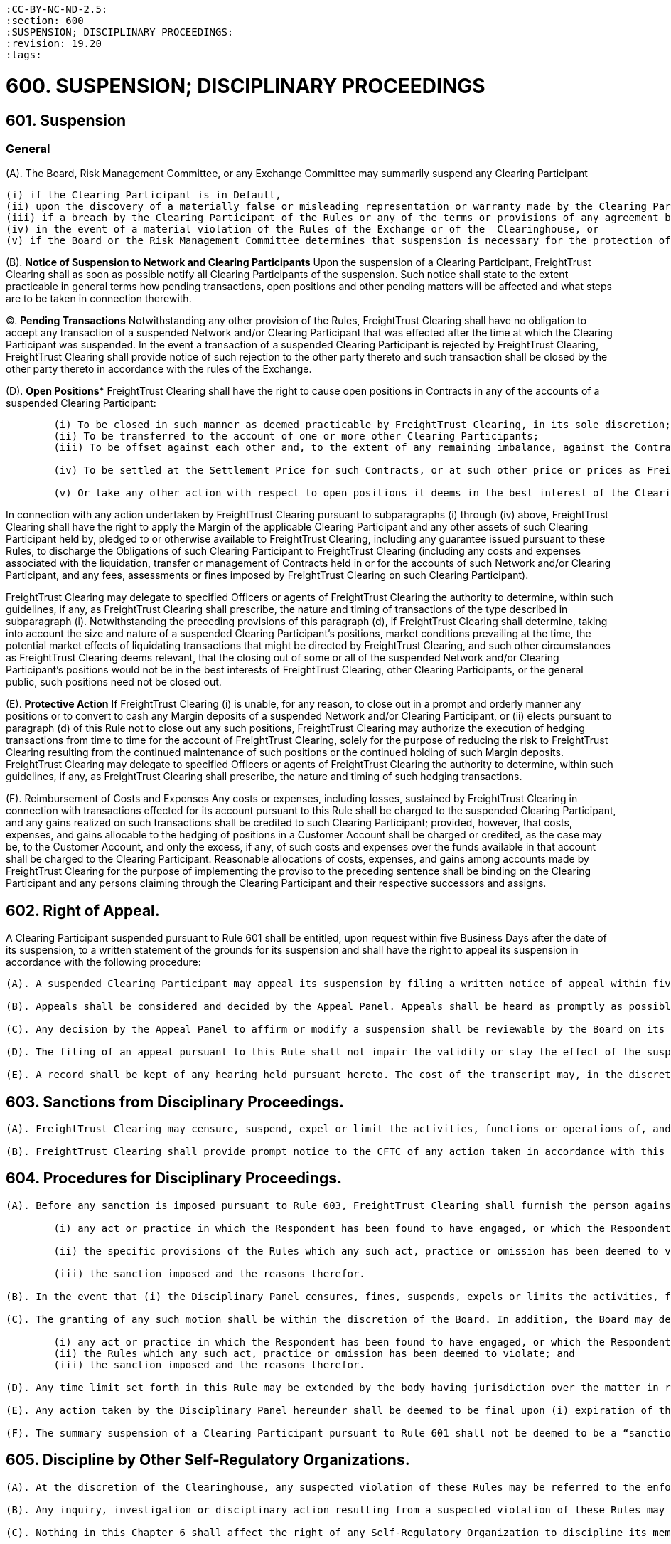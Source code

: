 :doctype: book


 :CC-BY-NC-ND-2.5:
 :section: 600
 :SUSPENSION; DISCIPLINARY PROCEEDINGS:
 :revision: 19.20
 :tags:

= 600. SUSPENSION; DISCIPLINARY PROCEEDINGS

== 601.	Suspension

=== *General*

(A).
The Board, Risk Management Committee, or any Exchange Committee may summarily suspend any Clearing Participant

 (i) if the Clearing Participant is in Default,
 (ii) upon the discovery of a materially false or misleading representation or warranty made by the Clearing Participant to FreightTrust Clearing under or in connection with any agreement between FreightTrust Clearing and the Clearing Participant,
 (iii) if a breach by the Clearing Participant of the Rules or any of the terms or provisions of any agreement between FreightTrust Clearing and the Clearing Participant is not remedied promptly after notice from FreightTrust Clearing,
 (iv) in the event of a material violation of the Rules of the Exchange or of the  Clearinghouse, or
 (v) if the Board or the Risk Management Committee determines that suspension is necessary for the protection of FreightTrust Clearing, other Clearing Participants, or the general public (whether or not such Clearing Participant continues to meet the required minimum financial requirements pursuant to the Rules).

(B).
*Notice of Suspension to Network and Clearing Participants* Upon the suspension of a Clearing Participant, FreightTrust Clearing shall as soon as possible notify all Clearing Participants of the suspension.
Such notice shall state to the extent practicable in general terms how pending transactions, open positions and other pending matters will be affected and what steps are to be taken in connection therewith.

(C).
*Pending Transactions* Notwithstanding any other provision of the Rules, FreightTrust Clearing shall have no obligation to accept any transaction of a suspended Network and/or Clearing Participant that was effected after the time at which the Clearing Participant was suspended.
In the event a transaction of a suspended Clearing Participant is rejected by FreightTrust Clearing, FreightTrust Clearing shall provide notice of such rejection to the other party thereto and such transaction shall be closed by the other party thereto in accordance with the rules of the Exchange.

(D).
*Open Positions** FreightTrust Clearing shall have the right to cause open positions in Contracts in any of the accounts of a suspended Clearing Participant:

....
	(i) To be closed in such manner as deemed practicable by FreightTrust Clearing, in its sole discretion;
	(ii) To be transferred to the account of one or more other Clearing Participants;
	(iii) To be offset against each other and, to the extent of any remaining imbalance, against the Contracts of other Clearing Participants; or

	(iv) To be settled at the Settlement Price for such Contracts, or at such other price or prices as FreightTrust Clearing may deem fair and reasonable under the circumstances, in which event FreightTrust Clearing may cause Contracts in the accounts of other Clearing Participants to be settled at such price or prices;

	(v) Or take any other action with respect to open positions it deems in the best interest of the Clearinghouse or the Clearing Participants.
....

In connection with any action undertaken by FreightTrust Clearing pursuant to subparagraphs (i) through (iv) above, FreightTrust Clearing shall have the right to apply the Margin of the applicable Clearing Participant and any other assets of such Clearing Participant held by, pledged to or otherwise available to FreightTrust Clearing, including any guarantee issued pursuant to these Rules, to discharge the Obligations of such Clearing Participant to FreightTrust Clearing (including any costs and expenses associated with the liquidation, transfer or management of Contracts held in or for the accounts of such Network and/or Clearing Participant, and any fees, assessments or fines imposed by FreightTrust Clearing on such Clearing Participant).

FreightTrust Clearing may delegate to specified Officers or agents of FreightTrust Clearing the authority to determine, within such guidelines, if any, as FreightTrust Clearing shall prescribe, the nature and timing of transactions of the type described in subparagraph (i).
Notwithstanding the preceding provisions of this paragraph (d), if FreightTrust Clearing shall determine, taking into account the size and nature of a suspended Clearing Participant's positions, market conditions prevailing at the time, the potential market effects of liquidating transactions that might be directed by FreightTrust Clearing, and such other circumstances as FreightTrust Clearing deems relevant, that the closing out of some or all of the suspended Network and/or Clearing Participant's positions would not be in the best interests of FreightTrust Clearing, other Clearing Participants, or the general public, such positions need not be closed out.

(E).
*Protective Action* If FreightTrust Clearing (i) is unable, for any reason, to close out in a prompt and orderly manner any positions or to convert to cash any Margin deposits of a suspended Network and/or Clearing Participant, or (ii) elects pursuant to paragraph (d) of this Rule not to close out any such positions, FreightTrust Clearing may authorize the execution of hedging transactions from time to time for the account of FreightTrust Clearing, solely for the purpose of reducing the risk to FreightTrust Clearing resulting from the continued maintenance of such positions or the continued holding of such Margin deposits.
FreightTrust Clearing may delegate to specified Officers or agents of FreightTrust Clearing the authority to determine, within such guidelines, if any, as FreightTrust Clearing shall prescribe, the nature and timing of such hedging transactions.

(F).
Reimbursement of Costs and Expenses Any costs or expenses, including losses, sustained by FreightTrust Clearing in connection with transactions effected for its account pursuant to this Rule shall be charged to the suspended Clearing Participant, and any gains realized on such transactions shall be credited to such Clearing Participant;
provided, however, that costs, expenses, and gains allocable to the hedging of positions in a Customer Account shall be charged or credited, as the case may be, to the Customer Account, and only the excess, if any, of such costs and expenses over the funds available in that account shall be charged to the Clearing Participant.
Reasonable allocations of costs, expenses, and gains among accounts made by FreightTrust Clearing for the purpose of implementing the proviso to the preceding sentence shall be binding on the Clearing Participant and any persons claiming through the Clearing Participant and their respective successors and assigns.

== 602. Right of Appeal.

A Clearing Participant suspended pursuant to Rule 601 shall be entitled, upon request within five Business Days after the date of its suspension, to a written statement of the grounds for its suspension and shall have the right to appeal its suspension in accordance with the following procedure:

....
(A). A suspended Clearing Participant may appeal its suspension by filing a written notice of appeal within five Business Days after the date of its receipt of a written statement of the grounds for its suspension.

(B). Appeals shall be considered and decided by the Appeal Panel. Appeals shall be heard as promptly as possible, and in no event more than five Business Days after the filing of the notice of appeal. The appellant shall be notified of the time, place and date of the hearing not less than three Business Days in advance of such date. At the hearing, the appellant shall be afforded an opportunity to be heard and to present evidence in its own behalf, and may, if it so desires, be represented by counsel. As promptly as possible after the hearing, the Appeal Panel shall, by the vote of a majority of its members, affirm or reverse the suspension or modify the terms thereof. The appellant shall be notified in writing of the Appeal Panel’s decision; and if the decision shall have been to affirm or modify the suspension, the appellant shall be given a written statement of the grounds therefor.

(C). Any decision by the Appeal Panel to affirm or modify a suspension shall be reviewable by the Board on its own motion or on written demand by the appellant filed with FreightTrust Clearing within three Business Days after receipt of notice of the Appeal Panel’s decision. The Board may afford the appellant a further opportunity to be heard or to present evidence. The appellant shall be notified in writing of the decision of the Board; and if the decision shall have been to affirm or modify the suspension, the appellant shall be given a written statement of the grounds therefor.

(D). The filing of an appeal pursuant to this Rule shall not impair the validity or stay the effect of the suspension appealed from. The reversal or modification of a suspension shall not invalidate any acts of FreightTrust Clearing taken pursuant to such suspension prior to such reversal or modification, and the rights of any person which may arise out of any such acts shall not be affected by such reversal or modification.

(E). A record shall be kept of any hearing held pursuant hereto. The cost of the transcript may, in the discretion of the body holding the hearing, be charged in whole or in part to the suspended Clearing Participant in the event that the suspension is finally affirmed.
....

== 603. Sanctions from Disciplinary Proceedings.

....
(A). FreightTrust Clearing may censure, suspend, expel or limit the activities, functions or operations of, and/or impose a fine on (each a “sanction”), a Clearing Participant for (i) a violation of the Rules or its agreements with FreightTrust Clearing or the Exchange, (ii) any neglect or refusal by such Clearing Participant to comply with any applicable order or direction of FreightTrust Clearing or the Exchange, (iii) any error, delay or other conduct that materially and adversely affects the operations of FreightTrust Clearing or FreightTrust Exchange, (iv) a violation of the rules of the Exchange, or (v) a failure to provide adequate personnel or facilities, where applicable, for its transactions with FreightTrust Clearing.

(B). FreightTrust Clearing shall provide prompt notice to the CFTC of any action taken in accordance with this Rule 603.
....

== 604. Procedures for Disciplinary Proceedings.

....
(A). Before any sanction is imposed pursuant to Rule 603, FreightTrust Clearing shall furnish the person against whom the sanction is sought to be imposed (“Respondent”) with a concise written statement of the charges against the Respondent. The Respondent shall have ten Business Days after the service of such statement to file with FreightTrust Clearing a written answer thereto. The answer shall admit or deny each allegation contained in the statement of charges and may also contain any defense which the Respondent wishes to submit. Allegations contained in the statement of charges which are not denied in the answer shall be deemed to have been admitted, and any defense not raised in the answer shall be deemed to have been waived. If an answer is not filed within the time prescribed above or any extension thereof granted pursuant to paragraph (d) of this Rule, the allegations contained in the statement of charges shall be deemed to have been admitted, and the sanction specified in the final request shall be imposed without further proceedings and the Respondent shall be notified thereof in writing. If an answer is timely filed, FreightTrust Clearing shall (unless the Respondent and FreightTrust Clearing shall have stipulated to the imposition of an agreed sanction) schedule a hearing before the Disciplinary Panel. The Respondent shall be given not less than  three Business Days advance notice of the place and time of such hearing. At the hearing, the Respondent shall be afforded the opportunity to be heard and to present evidence in its behalf and may be represented by counsel. A record of the hearing shall be prepared and the cost of the transcript may, in the discretion of the Disciplinary Panel, be charged in whole or in part to the Respondent in the event any sanction is imposed on the Respondent. As soon as practicable after the conclusion of the hearing, the Disciplinary Panel shall furnish the Respondent and the Board with a written statement of its decision. If the decision shall have been to impose a disciplinary sanction, the written statement shall set forth
	
	(i) any act or practice in which the Respondent has been found to have engaged, or which the Respondent has been found to have omitted;
	
	(ii) the specific provisions of the Rules which any such act, practice or omission has been deemed to violate; and
	
	(iii) the sanction imposed and the reasons therefor.

(B). In the event that (i) the Disciplinary Panel censures, fines, suspends, expels or limits the activities, functions or operations of a Respondent, or (ii) determines not to impose any disciplinary measures on a Respondent, the Respondent, in the case of (i) above, or the President, in the case of (ii) above, may apply for review to the Board, by written motion filed with FreightTrust Clearing within five Business Days after issuance of the Disciplinary Panel’s written statement of its decision.

(C). The granting of any such motion shall be within the discretion of the Board. In addition, the Board may determine to review any such action by the Disciplinary Panel on its own motion. Review by the Board shall be on the basis of the written record of the proceedings in which the sanction was imposed, but the Board may, in its discretion, afford the Respondent a further opportunity to be heard or to present evidence. A record shall be kept of any such further proceedings. Based upon such review, the Board may affirm, reverse or modify, in whole or in part, the decision of the Disciplinary Panel. The Respondent shall be notified in writing of the decision of the Board and if the decision shall have been to affirm or modify the imposition of any disciplinary sanction, the Respondent shall be given a written statement setting forth
	
	(i) any act or practice in which the Respondent has been found to have engaged, or which the Respondent has been found to have omitted;
	(ii) the Rules which any such act, practice or omission has been deemed to violate; and
	(iii) the sanction imposed and the reasons therefor.

(D). Any time limit set forth in this Rule may be extended by the body having jurisdiction over the matter in respect of which the time limit is imposed.

(E). Any action taken by the Disciplinary Panel hereunder shall be deemed to be final upon (i) expiration of the time provided for the filing of a motion for review, or any extension thereof granted pursuant to paragraph (d) hereof; or (ii) if a motion for review is timely filed, when the Respondent is notified of the denial of the motion or the decision of the Board on review, as the case may be; or (iii) if the Board shall determine on its own motion to review the action by the Disciplinary Panel, when the Respondent is notified of the decision of the Board on review.

(F). The summary suspension of a Clearing Participant pursuant to Rule 601 shall not be deemed to be a “sanction” within the meaning of this Rule, and the provisions of this Rule shall be inapplicable to any such summary suspension.
....

== 605. Discipline by Other Self-Regulatory Organizations.

....
(A). At the discretion of the Clearinghouse, any suspected violation of these Rules may be referred to the enforcement staff of the Exchange.

(B). Any inquiry, investigation or disciplinary action resulting from a suspected violation of these Rules may be handled by Clearinghouse personnel, Exchange personnel, or personnel that serve in roles at both the Clearinghouse and the Exchange.

(C). Nothing in this Chapter 6 shall affect the right of any Self-Regulatory Organization to discipline its members pursuant to the provisions of its rules for a violation of the Rules of FreightTrust Clearing. ## 606. Restriction on or Termination of Clearing Privileges.

(A). If [x] a Removal Event occurs with respect to a Clearing Participant, or [y]FreightTrust Clearing determines that the financial or operational condition of a Clearing Participant or one of its affiliates is such that to allow the Clearing Participant to continue its operation as a Clearing Participant could adversely affect FreightTrust Clearing or cleared markets (whether or not such Clearing Participant continues to meet the required minimum financial requirements, if applicable), FreightTrust Clearing may:

	(i) Allow such Clearing Participant (in the case of an FCM Clearing Participant handling Customer Accounts) to submit Contracts for clearing solely for its Member Property Account;

	(ii) Limit or restrict the type of Contracts that may be cleared by such Clearing Participant in any of its Accounts with FreightTrust Clearing;

	(iii) Limit or restrict the number of Contracts that are permitted to be maintained by such Clearing Participant in any of its Accounts with FreightTrust Clearing;

	(iv) Decline to accept new trades or positions in Contracts for the Accounts of the Clearing Participant;
	
	(v) Increase such Clearing Participant’s Margin requirements and/or require such Clearing Participant to deposit the same in cash or Eligible Securities in proportions different than those that are applicable to Clearing Participants generally;
....
